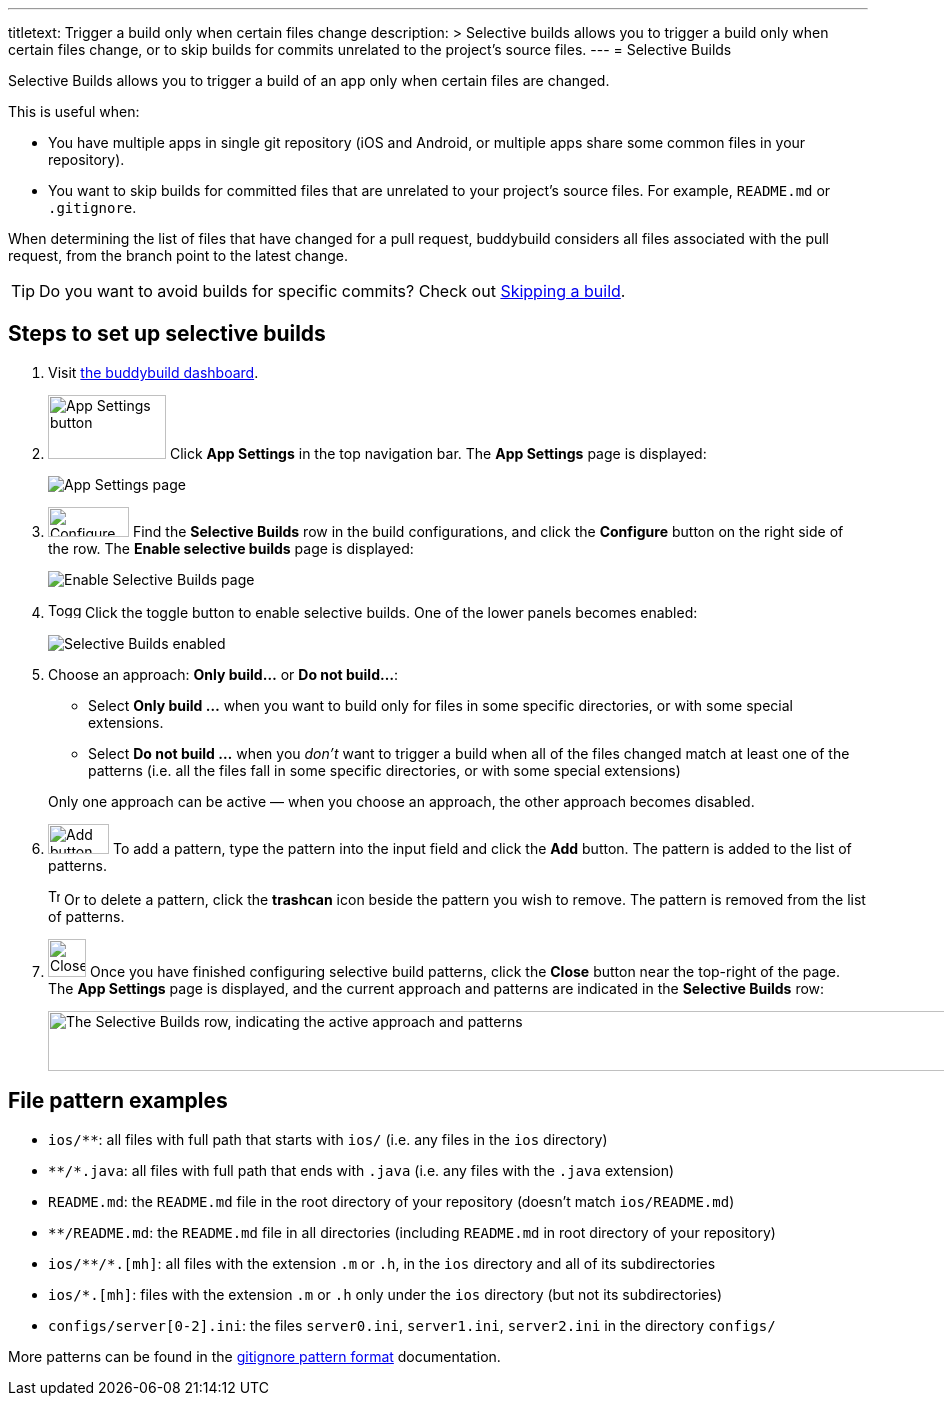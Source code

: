 ---
titletext: Trigger a build only when certain files change
description: >
  Selective builds allows you to trigger a build only when certain files
  change, or to skip builds for commits unrelated to the project's
  source files.
---
= Selective Builds

Selective Builds allows you to trigger a build of an app only when
certain files are changed.

This is useful when:

- You have multiple apps in single git repository (iOS and Android, or
  multiple apps share some common files in your repository).

- You want to skip builds for committed files that are unrelated to your
  project's source files. For example, `README.md` or `.gitignore`.

When determining the list of files that have changed for a pull request,
buddybuild considers all files associated with the pull request, from the
branch point to the latest change.

[TIP]
Do you want to avoid builds for specific commits? Check out
link:skip_a_build.adoc[Skipping a build].

== Steps to set up selective builds

. Visit link:https://dashboard.buddybuild.com/[the buddybuild dashboard].

. image:img/button-app_settings.png[App Settings
  button,118,64,role="right thumb"]
  Click **App Settings** in the top navigation bar. The **App Settings**
  page is displayed:
+
image:img/page-app_settings.png[App Settings page,role="frame"]

. image:img/button-configure.png[Configure button,81,30,role="right"]
  Find the **Selective Builds** row in the build configurations, and
  click the **Configure** button on the right side of the row. The
  **Enable selective builds** page is displayed:
+
image:img/page-build_skipping-disabled.png["Enable Selective Builds
page", role="frame"]

. image:img/button-toggle.png[Toggle button,33,16,role="right"]
  Click the toggle button to enable selective builds. One of the lower
  panels becomes enabled:
+
image:img/page-build_skipping-enabled.png[Selective Builds enabled,role="frame"]

. Choose an approach: **Only build...** or **Do not build...**:
+
--
- Select **Only build ...** when you want to build only for files in
  some specific directories, or with some special extensions.

- Select **Do not build ...** when you __don't__ want to trigger a build
  when all of the files changed match at least one of the patterns (i.e.
  all the files fall in some specific directories, or with some special
  extensions)
--
+
Only one approach can be active — when you choose an approach, the
other approach becomes disabled.

. image:img/button-add.png[Add button,61,30,role="right"]
  To add a pattern, type the pattern into the input field and click the
  **Add** button. The pattern is added to the list of patterns.
+
image:img/button-trashcan.png[Trashcan button,12,17,role="right"]
Or to delete a pattern, click the **trashcan** icon beside the pattern
you wish to remove. The pattern is removed from the list of patterns.

. image:img/button-close.png[Close button,38,38,role="right"]
  Once you have finished configuring selective build patterns, click the
  **Close** button near the top-right of the page. The **App Settings**
  page is displayed, and the current approach and patterns are indicated
  in the **Selective Builds** row:
+
image:img/panel-selective_builds.png["The Selective Builds row,
indicating the active approach and patterns",990,60]


[[examples]]
== File pattern examples

- `ios/**`: all files with full path that starts with `ios/` (i.e. any
  files in the `ios` directory)

- `\**/*.java`: all files with full path that ends with `.java` (i.e. any
  files with the `.java` extension)

- `README.md`: the `README.md` file in the root directory of your repository
  (doesn't match `ios/README.md`)

- `**/README.md`: the `README.md` file in all directories (including
  `README.md` in root directory of your repository)

- `ios/\**/*.[mh]`: all files with the extension `.m` or `.h`, in the `ios`
  directory and all of its subdirectories

- `ios/*.[mh]`: files with the extension `.m` or `.h` only under the
  `ios` directory (but not its subdirectories)

- `configs/server[0-2].ini`: the files `server0.ini`, `server1.ini`,
  `server2.ini` in the directory `configs/`

More patterns can be found in the
link:https://git-scm.com/docs/gitignore#_pattern_format[gitignore
pattern format] documentation.
